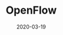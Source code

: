 #+HUGO_BASE_DIR: ../
#+TITLE: OpenFlow
#+DATE: 2020-03-19
#+HUGO_AUTO_SET_LASTMOD: t
#+HUGO_TAGS: SDN Network
#+HUGO_CATEGORIES: Study
#+HUGO_DRAFT: false
* 
